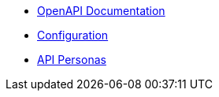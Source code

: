 * xref:lieutenant-api:ROOT:references/index.adoc[OpenAPI Documentation]
* xref:lieutenant-api:ROOT:references/configuration.adoc[Configuration]
* xref:lieutenant-api:ROOT:references/api_personas.adoc[API Personas]